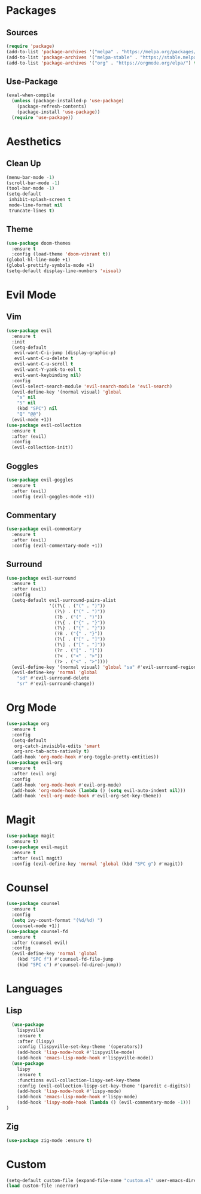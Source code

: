 #+startup: indent content
* Packages
** Sources
#+begin_src emacs-lisp
  (require 'package)
  (add-to-list 'package-archives '("melpa" . "https://melpa.org/packages/") t)
  (add-to-list 'package-archives '("melpa-stable" . "https://stable.melpa.org/packages/") t)
  (add-to-list 'package-archives '("org" . "https://orgmode.org/elpa/") t)
#+end_src
** Use-Package
#+begin_src emacs-lisp
  (eval-when-compile
    (unless (package-installed-p 'use-package)
      (package-refresh-contents)
      (package-install 'use-package))
    (require 'use-package))
#+end_src
* Aesthetics
** Clean Up
#+begin_src emacs-lisp
  (menu-bar-mode -1)
  (scroll-bar-mode -1)
  (tool-bar-mode -1)
  (setq-default
   inhibit-splash-screen t
   mode-line-format nil
   truncate-lines t)
#+end_src
** Theme
#+begin_src emacs-lisp
  (use-package doom-themes
    :ensure t
    :config (load-theme 'doom-vibrant t))
  (global-hl-line-mode +1)
  (global-prettify-symbols-mode +1)
  (setq-default display-line-numbers 'visual)
#+end_src
* Evil Mode
** Vim
#+begin_src emacs-lisp
  (use-package evil
    :ensure t
    :init
    (setq-default
     evil-want-C-i-jump (display-graphic-p)
     evil-want-C-u-delete t
     evil-want-C-u-scroll t
     evil-want-Y-yank-to-eol t
     evil-want-keybinding nil)
    :config
    (evil-select-search-module 'evil-search-module 'evil-search)
    (evil-define-key '(normal visual) 'global
      "s" nil 
      "S" nil 
      (kbd "SPC") nil
      "Q" "@@")
    (evil-mode +1))
  (use-package evil-collection
    :ensure t
    :after (evil)
    :config
    (evil-collection-init))
#+end_src
** Goggles
#+begin_src emacs-lisp
  (use-package evil-goggles
    :ensure t
    :after (evil)
    :config (evil-goggles-mode +1))
#+end_src
** Commentary
#+begin_src emacs-lisp
  (use-package evil-commentary
    :ensure t
    :after (evil)
    :config (evil-commentary-mode +1))
#+end_src
** Surround
#+begin_src emacs-lisp
  (use-package evil-surround 
    :ensure t
    :after (evil) 
    :config
    (setq-default evil-surround-pairs-alist
                  '((?\( . ("(" . ")"))
                    (?\) . ("(" . ")"))
                    (?b . ("(" . ")"))
                    (?\{ . ("{" . "}"))
                    (?\} . ("{" . "}"))
                    (?B . ("{" . "}"))
                    (?\[ . ("[" . "]"))
                    (?\] . ("[" . "]"))
                    (?r . ("[" . "]"))
                    (?< . ("<" . ">"))
                    (?> . ("<" . ">"))))
    (evil-define-key '(normal visual) 'global "sa" #'evil-surround-region)
    (evil-define-key 'normal 'global 
      "sd" #'evil-surround-delete
      "sr" #'evil-surround-change))
#+end_src
* Org Mode
#+begin_src emacs-lisp
  (use-package org
    :ensure t
    :config
    (setq-default
     org-catch-invisible-edits 'smart
     org-src-tab-acts-natively t)
    (add-hook 'org-mode-hook #'org-toggle-pretty-entities))
  (use-package evil-org
    :ensure t
    :after (evil org)
    :config
    (add-hook 'org-mode-hook #'evil-org-mode)
    (add-hook 'org-mode-hook (lambda () (setq evil-auto-indent nil)))
    (add-hook 'evil-org-mode-hook #'evil-org-set-key-theme))
#+end_src
* Magit
#+begin_src emacs-lisp
  (use-package magit
    :ensure t)
  (use-package evil-magit
    :ensure t
    :after (evil magit)
    :config (evil-define-key 'normal 'global (kbd "SPC g") #'magit))
#+end_src
* Counsel
#+begin_src emacs-lisp
  (use-package counsel
    :ensure t
    :config
    (setq ivy-count-format "(%d/%d) ")
    (counsel-mode +1))
  (use-package counsel-fd
    :ensure t
    :after (counsel evil)
    :config
    (evil-define-key 'normal 'global 
      (kbd "SPC f") #'counsel-fd-file-jump
      (kbd "SPC c") #'counsel-fd-dired-jump))
#+end_src
* Languages
** Lisp
#+begin_src emacs-lisp
    (use-package
      lispyville
      :ensure t
      :after (lispy)
      :config (lispyville-set-key-theme '(operators))
      (add-hook 'lisp-mode-hook #'lispyville-mode)
      (add-hook 'emacs-lisp-mode-hook #'lispyville-mode))
    (use-package
      lispy
      :ensure t
      :functions evil-collection-lispy-set-key-theme
      :config (evil-collection-lispy-set-key-theme '(paredit c-digits))
      (add-hook 'lisp-mode-hook #'lispy-mode)
      (add-hook 'emacs-lisp-mode-hook #'lispy-mode)
      (add-hook 'lispy-mode-hook (lambda () (evil-commentary-mode -1)))
  )
#+end_src
** Zig
#+begin_src emacs-lisp
  (use-package zig-mode :ensure t)
#+end_src
* Custom
#+begin_src emacs-lisp
  (setq-default custom-file (expand-file-name "custom.el" user-emacs-directory))
  (load custom-file :noerror)
#+end_src
